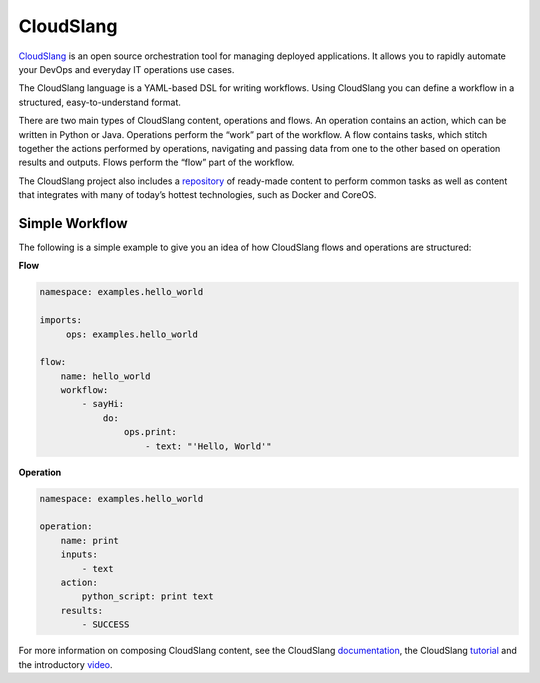 CloudSlang
==========
`CloudSlang <http://cloudslang.io>`_ is an open source orchestration tool for managing deployed applications. It allows you to rapidly automate your DevOps and everyday IT operations use cases.

The CloudSlang language is a YAML-based DSL for writing workflows. Using CloudSlang you can define a workflow in a structured, easy-to-understand format.

There are two main types of CloudSlang content, operations and flows. An operation contains an action, which can be written in Python or Java. Operations perform the “work” part of the workflow. A flow contains tasks, which stitch together the actions performed by operations, navigating and passing data from one to the other based on operation results and outputs. Flows perform the “flow” part of the workflow.

The CloudSlang project also includes a `repository <https://github.com/CloudSlang/cloud-slang-content>`_ of ready-made content to perform common tasks as well as content that integrates with many of today’s hottest technologies, such as Docker and CoreOS.

Simple Workflow
+++++++++++++++
The following is a simple example to give you an idea of how CloudSlang flows and operations are structured:

**Flow**

.. sourcecode:: YAML

    namespace: examples.hello_world
    
    imports:
         ops: examples.hello_world
    
    flow:
        name: hello_world
        workflow:
            - sayHi:
                do:
                    ops.print:
                        - text: "'Hello, World'"

**Operation**
 
.. sourcecode:: YAML

    namespace: examples.hello_world
    
    operation:
        name: print
        inputs:
            - text
        action:
            python_script: print text
        results:
            - SUCCESS
			
For more information on composing CloudSlang content, see the CloudSlang `documentation <http://www.cloudslang.io/#/docs>`_, the CloudSlang `tutorial <http://cloudslang-tutorials.readthedocs.org/>`_ and the introductory `video <https://www.youtube.com/watch?v=CX1_It_Ygso>`_.
